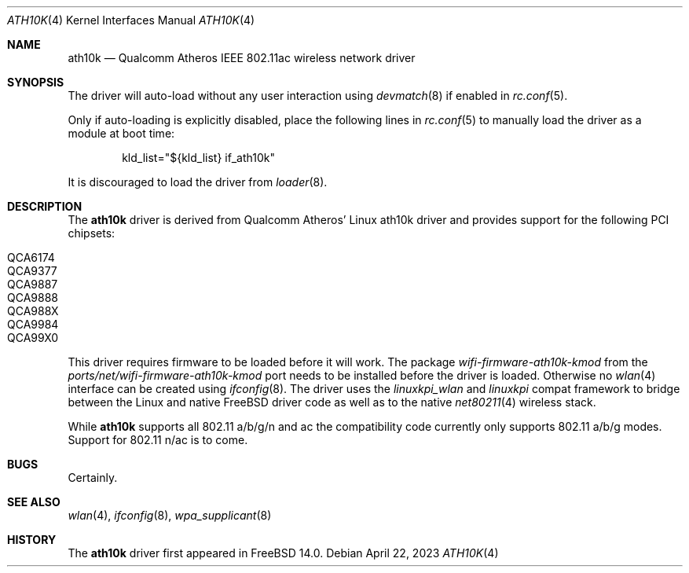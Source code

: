 .\"-
.\" Copyright (c) 2022 Bjoern A. Zeeb
.\"
.\" Redistribution and use in source and binary forms, with or without
.\" modification, are permitted provided that the following conditions
.\" are met:
.\" 1. Redistributions of source code must retain the above copyright
.\"    notice, this list of conditions and the following disclaimer.
.\" 2. Redistributions in binary form must reproduce the above copyright
.\"    notice, this list of conditions and the following disclaimer in the
.\"    documentation and/or other materials provided with the distribution.
.\"
.\" THIS SOFTWARE IS PROVIDED BY THE AUTHOR AND CONTRIBUTORS ``AS IS'' AND
.\" ANY EXPRESS OR IMPLIED WARRANTIES, INCLUDING, BUT NOT LIMITED TO, THE
.\" IMPLIED WARRANTIES OF MERCHANTABILITY AND FITNESS FOR A PARTICULAR PURPOSE
.\" ARE DISCLAIMED.  IN NO EVENT SHALL THE AUTHOR OR CONTRIBUTORS BE LIABLE
.\" FOR ANY DIRECT, INDIRECT, INCIDENTAL, SPECIAL, EXEMPLARY, OR CONSEQUENTIAL
.\" DAMAGES (INCLUDING, BUT NOT LIMITED TO, PROCUREMENT OF SUBSTITUTE GOODS
.\" OR SERVICES; LOSS OF USE, DATA, OR PROFITS; OR BUSINESS INTERRUPTION)
.\" HOWEVER CAUSED AND ON ANY THEORY OF LIABILITY, WHETHER IN CONTRACT, STRICT
.\" LIABILITY, OR TORT (INCLUDING NEGLIGENCE OR OTHERWISE) ARISING IN ANY WAY
.\" OUT OF THE USE OF THIS SOFTWARE, EVEN IF ADVISED OF THE POSSIBILITY OF
.\" SUCH DAMAGE.
.\"
.\" $FreeBSD$
.\"
.Dd April 22, 2023
.Dt ATH10K 4
.Os
.Sh NAME
.Nm ath10k
.Nd Qualcomm Atheros IEEE 802.11ac wireless network driver
.Sh SYNOPSIS
The driver will auto-load without any user interaction using
.Xr devmatch 8
if enabled in
.Xr rc.conf 5 .
.Pp
Only if auto-loading is explicitly disabled, place the following
lines in
.Xr rc.conf 5
to manually load the driver as a module at boot time:
.Bd -literal -offset indent
kld_list="${kld_list} if_ath10k"
.Ed
.Pp
It is discouraged to load the driver from
.Xr loader 8 .
.Sh DESCRIPTION
The
.Nm
driver is derived from Qualcomm Atheros' Linux ath10k driver and
provides support for the following PCI chipsets:
.Pp
.Bl -tag -width Ds -offset indent -compact
.It QCA6174
.It QCA9377
.It QCA9887
.It QCA9888
.It QCA988X
.It QCA9984
.It QCA99X0
.El
.Pp
.Pp
This driver requires firmware to be loaded before it will work.
The package
.Pa wifi-firmware-ath10k-kmod
from the
.Pa ports/net/wifi-firmware-ath10k-kmod
port needs to be installed before the driver is loaded.
Otherwise no
.Xr wlan 4
interface can be created using
.Xr ifconfig 8 .
The driver uses the
.\" No LinuxKPI man pages so no .Xr here.
.Em linuxkpi_wlan
and
.Em linuxkpi
compat framework to bridge between the Linux and
native
.Fx
driver code as well as to the native
.Xr net80211 4
wireless stack.
.Pp
While
.Nm
supports all 802.11 a/b/g/n and ac
the compatibility code currently only supports 802.11 a/b/g modes.
Support for 802.11 n/ac is to come.
.Sh BUGS
Certainly.
.Sh SEE ALSO
.Xr wlan 4 ,
.Xr ifconfig 8 ,
.Xr wpa_supplicant 8
.Sh HISTORY
The
.Nm
driver first appeared in
.Fx 14.0 .
